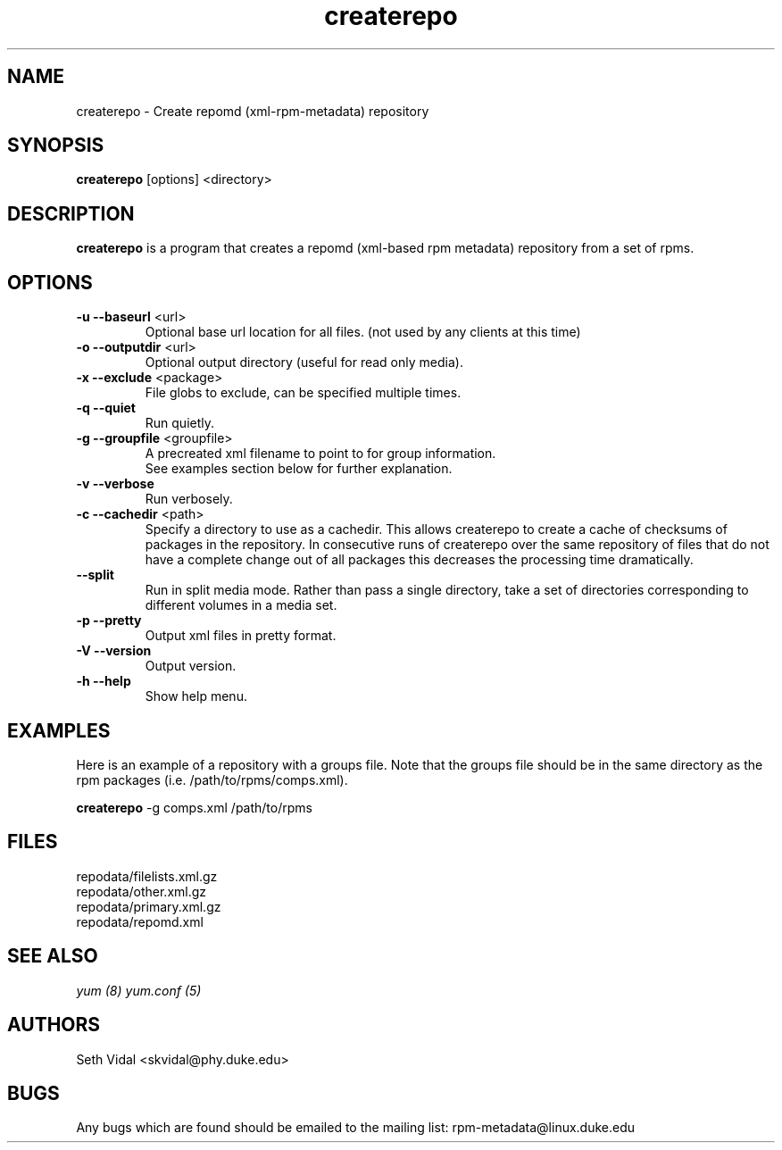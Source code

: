 .TH "createrepo" "8" "2005 Jan 2" "Seth Vidal" ""

.SH "NAME"
createrepo \- Create repomd (xml-rpm-metadata) repository

.SH "SYNOPSIS"
\fBcreaterepo\fP [options] <directory>
.PP

.SH "DESCRIPTION"
\fBcreaterepo\fP is a program that creates a repomd (xml-based rpm metadata) repository from a set of rpms.

.SH "OPTIONS"
.IP "\fB\-u --baseurl\fP <url>"
Optional base url location for all files. (not used by any clients at this
time)
.IP "\fB\-o --outputdir\fP <url>"
Optional output directory (useful for read only media).
.IP "\fB\-x --exclude\fP <package>"
File globs to exclude, can be specified multiple times.
.IP "\fB\-q --quiet\fP"
Run quietly.
.IP "\fB\-g --groupfile\fP <groupfile>"
A precreated xml filename to point to for group information.
.br
See examples section below for further explanation.
.IP "\fB\-v --verbose\fP"
Run verbosely.
.IP "\fB\-c --cachedir\fP <path>"
Specify a directory to use as a cachedir. This allows createrepo to create a
cache of checksums of packages in the repository. In consecutive runs of
createrepo over the same repository of files that do not have a complete
change out of all packages this decreases the processing time dramatically.
.br
.IP "\fB\--split\fP"
Run in split media mode. Rather than pass a single directory, take a set of
directories corresponding to different volumes in a media set.
.br
.IP "\fB\-p --pretty\fP"
Output xml files in pretty format.
.IP "\fB\-V --version\fP"
Output version.
.IP "\fB\-h --help\fP"
Show help menu.

.SH "EXAMPLES"
Here is an example of a repository with a groups file. Note that the
groups file should be in the same directory as the rpm packages
(i.e. /path/to/rpms/comps.xml).
.br
.PP
\fBcreaterepo\fP \-g comps.xml /path/to/rpms

.SH "FILES"
.nf
repodata/filelists.xml.gz
repodata/other.xml.gz
repodata/primary.xml.gz
repodata/repomd.xml 
.fi
.PP 
.SH "SEE ALSO"
.I yum (8) yum.conf (5)

.PP 
.SH "AUTHORS"
.nf 
Seth Vidal <skvidal@phy.duke.edu>
.fi 

.PP 
.SH "BUGS"
Any bugs which are found should be emailed to the mailing list:
rpm-metadata@linux.duke.edu
.fi
